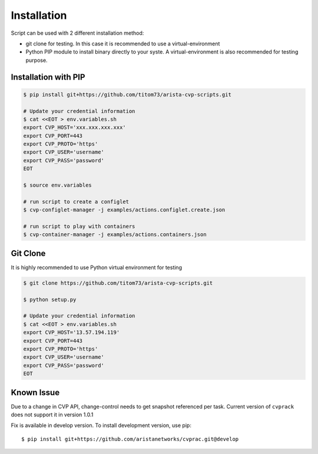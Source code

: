 Installation
---------------

Script can be used with 2 different installation method:

- git clone for testing. In this case it is recommended to use a virtual-environment
- Python PIP module to install binary directly to your syste. A virtual-environment is also recommended for testing purpose.

Installation with PIP
~~~~~~~~~~~~~~~~~~~~~

.. code:: shell


   $ pip install git+https://github.com/titom73/arista-cvp-scripts.git

   # Update your credential information
   $ cat <<EOT > env.variables.sh
   export CVP_HOST='xxx.xxx.xxx.xxx'
   export CVP_PORT=443
   export CVP_PROTO='https'
   export CVP_USER='username'
   export CVP_PASS='password'
   EOT

   $ source env.variables

   # run script to create a configlet
   $ cvp-configlet-manager -j examples/actions.configlet.create.json

   # run script to play with containers
   $ cvp-container-manager -j examples/actions.containers.json


Git Clone
~~~~~~~~~

It is highly recommended to use Python virtual environment for testing

.. code:: shell

   $ git clone https://github.com/titom73/arista-cvp-scripts.git

   $ python setup.py

   # Update your credential information
   $ cat <<EOT > env.variables.sh
   export CVP_HOST='13.57.194.119'
   export CVP_PORT=443
   export CVP_PROTO='https'
   export CVP_USER='username'
   export CVP_PASS='password'
   EOT


Known Issue
~~~~~~~~~~~

Due to a change in CVP API, change-control needs to get snapshot referenced per
task. Current version of ``cvprack`` does not support it in version 1.0.1

Fix is available in develop version. To install development version, use pip::

   $ pip install git+https://github.com/aristanetworks/cvprac.git@develop
